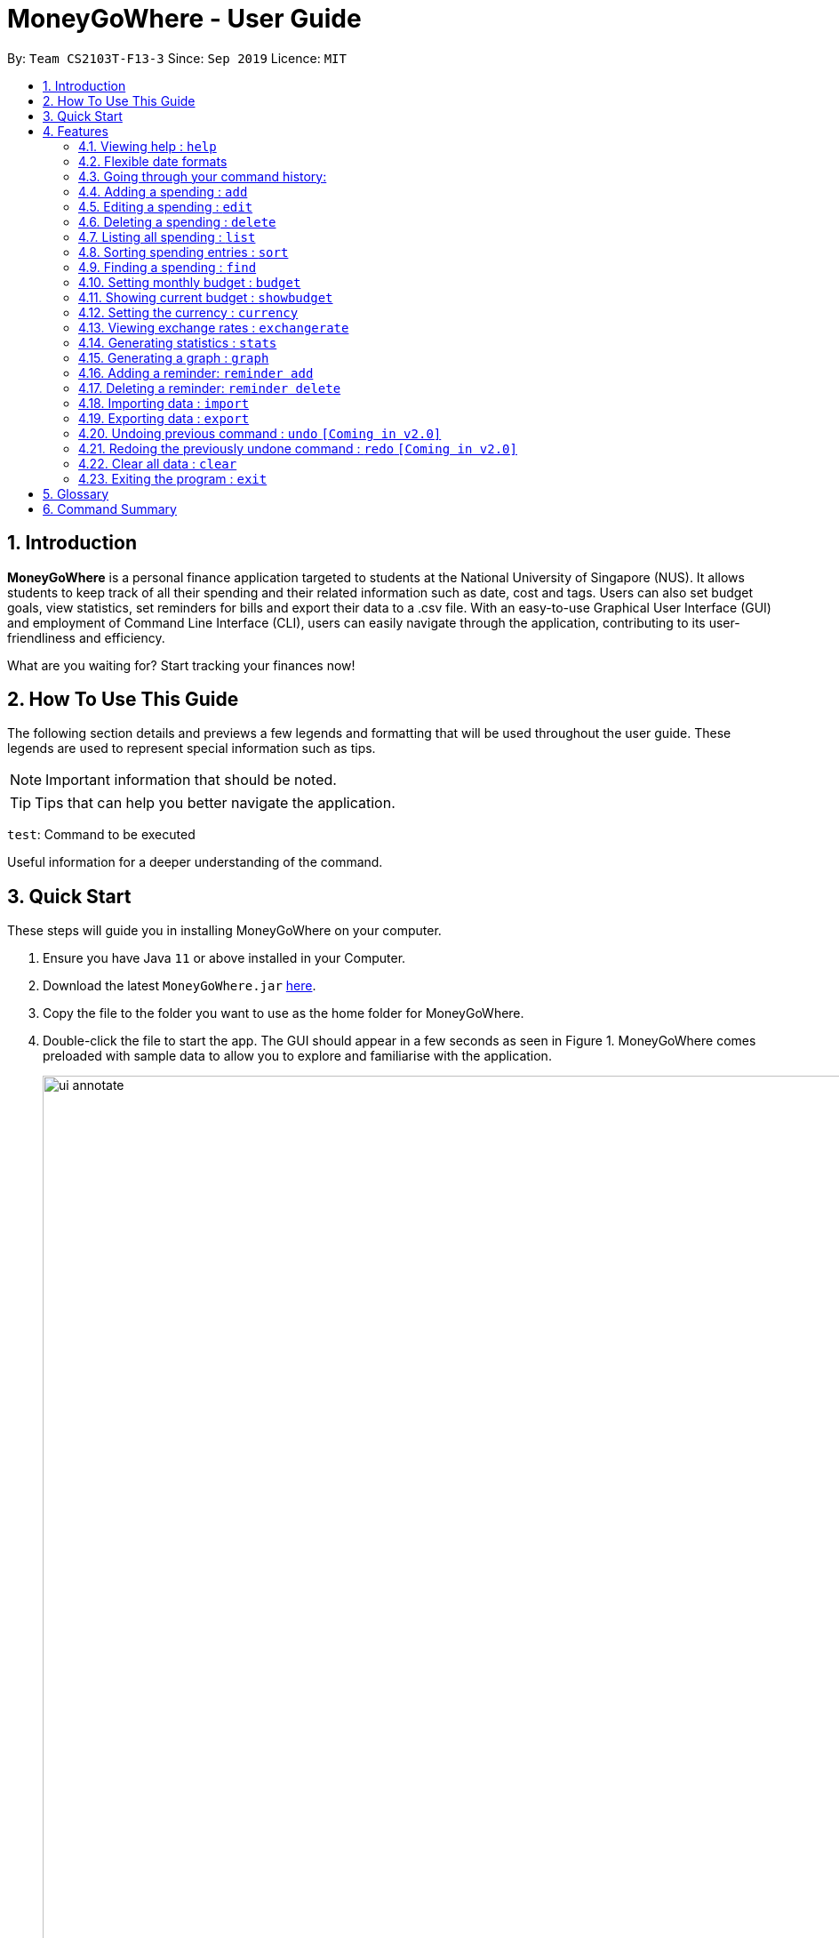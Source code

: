 = MoneyGoWhere - User Guide
:site-section: UserGuide
:toc:
:toc-title:
:toc-placement: preamble
:sectnums:
:imagesDir: images
:stylesDir: stylesheets
:xrefstyle: full
:experimental:
ifdef::env-github[]
:tip-caption: :bulb:
:note-caption: :information_source:
endif::[]
:repoURL: https://github.com/AY1920S1-CS2103T-F13-3/main

By: `Team CS2103T-F13-3`      Since: `Sep 2019`      Licence: `MIT`

// tag::introduction[]
== Introduction

*MoneyGoWhere* is a personal finance application targeted to students at the National University of Singapore (NUS).
It allows students to keep track of all their spending and their related information such as date, cost and tags.
Users can also set budget goals, view statistics, set reminders for bills and export their data to a .csv file.
With an easy-to-use Graphical User Interface (GUI) and employment of Command Line Interface (CLI), users can easily navigate through the application, contributing to its user-friendliness and efficiency.

What are you waiting for? Start tracking your finances now!

== How To Use This Guide

The following section details and previews a few legends and formatting that will
be used throughout the user guide. These legends are used to represent
special information such as tips.

[NOTE]
Important information that should be noted.

[TIP]
Tips that can help you better navigate the application.

`test`: Command to be executed

====
Useful information for a deeper understanding of the command.
====

== Quick Start

These steps will guide you in installing MoneyGoWhere on your computer.

.  Ensure you have Java `11` or above installed in your Computer.
.  Download the latest `MoneyGoWhere.jar` link:{repoURL}/releases[here].
.  Copy the file to the folder you want to use as the home folder for MoneyGoWhere.
.  Double-click the file to start the app. The GUI should appear in a few seconds as seen in Figure 1.
MoneyGoWhere comes preloaded with sample data to allow you to explore and familiarise with the application.

+
.User Interface of MoneyGoWhere
image::ui_annotate.png[width="1000"]
+
.  Type the command in the command box and press kbd:[Enter] to execute it. +
e.g. typing *`help`* will display the help information.
.  Some example commands you can try:

* *`list`* : lists all spending
* **`add`**`n/apple c/2.50 d/yesterday t/fruits r/expensive apple` : adds a spending `Apple` to MoneyGoWhere.
* **`delete`**`3` : deletes the 3rd spending shown in the current list
* *`exit`* : exits the app

. When you are ready to get started on tracking your own finances, do type `clear` in the command box and press kbd:[Enter].
This removes all the sample data from the application.
. You can refer to <<Features>> for more details about each command.

// end::introduction[]

[[Features]]
== Features

====
*Command Format*

* Words in `UPPER_CASE` are the parameters to be supplied by the user e.g. in `add n/NAME`, `NAME` is a parameter which can be used as `add n/apple`.
* Items in square brackets are optional e.g `n/NAME [t/TAG]` can be used as `n/apple t/fruit` or as `n/apple`.
* Items with `…`​ after them can be used multiple times including zero times e.g. `add n/NAME [t/TAG]...` can be used as `t/vegetable`, `t/fruit` etc.
* Parameters can be in any order e.g. if the command specifies `add n/NAME c/COST`, `add c/COST n/NAME` is also acceptable.
* If a command accepts a single parameter and multiple parameters are provided, by default, the last parameter is chosen. e.g. if there is only one `n/NAME` accepted and the input is `n/One n/Two`, `n/Two` will be selected.
====

=== Viewing help : `help`

Shows a list of available commands and their usages. +

*Format:* `help`

[TIP]
Optionally, you can press kbd:[F1] or click `help` which can be found on the menu bar at the top left hand corner of the application.

The following image shows how the help bar can be accessed:

[.text-center]
.Accessing Help from Menu Bar
image::help.png[width="300"]

Help can be accessed from the menu bar by clicking on the `Help` button.

// tag::flexibledateformats[]
=== Flexible date formats

Whenever a particular command requires a `DATE` field, you can choose either of the following formats.

* *Formal Dates*
** 1978-01-28
** 1984/04/02
** 1/02/1980 _(1st February 1980)_
** 26/2/2019
* *Relaxed Dates*
** The 31st of April in the year 2008
** 21 Nov 1997
** Jan 21,'97
** jan 1st
** february twenty-eight
* *Relative Dates*
** next thursday/ last wednesday
** today/ tomorrow/ yesterday
** next week/ next month / next year
** 3 days from now
** three weeks ago
* *Date Alternatives*
** next wed or thurs
** oct 3rd or 4th
* *Prefixes*
** day after/ the day before
** the monday after/ the monday before
** 2 fridays before/ 4 tuesdays after

[TIP]
You do not need to specify which date format you would like to use as MoneyGoWhere will be able to differentiate it from the input received. However, if today is Wednesday and `wednesday` is entered, it will be considered next's week Wednesday.

[NOTE]
MoneyGoWhere will also automatically check whether a given date is valid.
Should you accidentally provide an invalid date such as 31/02/2019, it will be rejected as there are only 28 days in February 2019. MoneyGoWhere may automatically try to correct dates *best possible date*.
// end::flexibledateformats[]

// tag::updown[]
=== Going through your command history:
Similar to a typical command line interface (CLI), the user may press the up and down key
to go through the previous user input history, and display it in the command box. Pressing the up key would go back to the earlier user input command.
Whereas pressing the down key would move towards the most recent user input key.

[NOTE]
If the user is at the most recent, or the earliest user inputted command, then press the up and down key respectively,
no text will be displayed.
// end::updown[]

=== Adding a spending : `add`

Adds a spending to the list when the user incurs a new spending. Key information such as its name, cost, date, tags (if any) and remarks (if any) are stored. +

*Format:* `add n/NAME c/COST d/DATE [t/TAG]... [r/REMARKS]`

[NOTE]
A spending can have any number of `t/TAG` keywords (including 0). Each `TAG` is limited to 64 characters. If a spending date is in the future, it can only be up to the end of this month. Also, if you are using a different currency, the cost entered may have precision errors as it will be converted to SGD.


*Examples:*

* `add n/apple c/2.50 d/yesterday t/fruits r/Expensive apple` +
* `add n/chicken breast c/1.80 d/today t/meat` +
* `add n/coffee c/1.20 d/today` +
* `add n/milo c/1.50 d/tomorrow r/I love milo` +
* `add n/gold class movie ticket d/15/1/2019 c/13.00 r/important t/entertainment` +

*Expected Output:*

A new spending is added based on the specified input.

=== Editing a spending : `edit`

Edits a spending at a specified index in the list. +

*Format:* `edit INDEX [n/NAME] [c/COST] [d/DATE] [t/TAG]... [r/REMARKS]`

****
* Edits the spending at the specified `INDEX`. The index refers to the index number shown in the displayed spending list. The index *must be a positive integer* 1, 2, 3, ...
* At least one of the optional fields must be provided.
* Existing values will be updated to the input values.
* When editing tags, the existing tags of the spending will be removed i.e adding of tags is not cumulative.
* Tags can have up to 64 characters.
* You can remove all the spending's tags by typing `t/` without specifying any tags after it.
* If a spending date is in the future, it can only be up to end of this month.
* Spending entries that are added using a different currency will have output displayed in SGD.
* If you are using a different currency, the cost entered may have precision errors as it will be converted to SGD.
****

*Examples:*

* `edit 1 c/100` +
Updates the cost of the first spending to `100`.
* `edit 2 n/chicken rice` +
Updates the name of the third spending to `chicken rice`.
* `edit 5 c/500 n/flight tickets` +
Updates both the cost of the fifth spending to `500` and its name to `flight tickets`.
* `edit 10 t/vegetable` +
Overwrites existing tags of the tenth spending to `vegetable`.

*Expected Output:*

The specified spending is edited.

=== Deleting a spending : `delete`

Deletes a spending at a specified index in the list. +

*Format:* `delete INDEX`

****
* Deletes the spending at the specified `INDEX`.
* The index refers to the index number shown in the displayed spending list.
* The index *must be a positive integer* 1, 2, 3, ...
****

*Example:*

* `delete 2` +
Deletes the second spending in the list based on the current list shown.

*Expected Output:*

The specified spending is deleted.

=== Listing all spending : `list`

Displays a list of all spending and their information such as name, date, cost, tag and remark. +
*Format:* `list`

[NOTE]
By default, list of all spending is sorted by descending order of date, followed by descending order of cost and lastly, by ascending order of name. +

[TIP]
This command is implicitly invoked upon application start up, and can be used to reset the view after find or sort.

*Expected Output:*

All spending entries are listed.

// tag::sort[]
=== Sorting spending entries : `sort`
Sorts all spending based on a given order. +

*Format:* `sort [PREFIX/SORT_ORDER]...`

****
* Valid prefixes are: Cost (`c`), Date (`d`), Name (`n`), Remarks (`r`).
* Valid sort orders are: `ASC`, `DESC`.
* At least one of the optional fields *must be provided*.
* If the given sort order is `c/ASC n/DESC`, Cost will be sorted in ascending order, followed by name in descending order.
* Sorting names or remarks by default will sort uppercase letters first, followed by lowercase letters.
****

*Examples:*

* `sort d/ASC c/DESC` +
Sorts current spending displayed by Date in ascending order. If they are the same, sort by Cost in descending order.
* `sort n/DESC` +
Sorts current spending displayed by Name in descending order.

*Expected Output:*

Spending entries are sorted based on the given order.

// end::sort[]

// tag::find[]
=== Finding a spending : `find`

Searches for spending based on given keywords, cost range, date range, remarks or tags. You may refine the search results by entering more keywords. +

*Format:* `find [n/NAME_KEYWORDS] [c/COST_MIN] [c/COST_MAX] [d/DATE_START] [d/DATE_END] [r/REMARK_KEYWORDS] [t/TAG]...`

****
* At least one search field must be present.
* The search is case-insensitive. For example, `apple` and `Apple` will output the same search results.
* The order of the keywords do not matter for name and remarks. For example, `ticket concert` will match `concert ticket`.
* Spending matching at least one keyword will be returned. For example, `Phone` will return `New Phone`, `Phone Bill`.
* When searching for multiple tags, any tag listed will be matched along with the previous criteria. For example, if there the search keyword was `d/yesterday d/today t/food t/entertainment`, spending entries within `yesterday` and `today` that have either tags `food` or `entertainment` will be matched.
* Only full words will be matched. For example, `app` will not match `apple`.
* Date range can only be input in the following ways:

** `d/DATE_START d/DATE_END`
** `d/DATE_START to DATE_END`
** `d/DATE_START - DATE_END`

* Cost range can only be input in the following ways:

** `c/COST_MIN c/COST_MAX`
** `c/COST_MIN-COST_MAX`
** `c/COST_MIN - COST_MAX`
****

[NOTE]
DATE_START must be earlier or the same as DATE_END, and COST_MIN must be smaller or the same as COST_MAX.

*Examples:*

* `find n/apple c/1.50-2.00 d/01/09/2019 d/30/09/2019` +
Returns a list of spending with `apple` keyword within the cost range `1.50` to `2.00` and date range within `01/09/2019` to `30/09/2019`.
* `find n/Java book c/100.20-150.00 d/01/09/2019 - 30/09/2019` +
Returns a list of spending with matching the keywords `Java` or `book` within the cost range `100.20` to `150.00` and date range within `01/09/2019` to `30/09/2019`.
* `find n/apple c/1-2 d/01/09/2019 to 30/09/2019` +
Returns a list of spending with `apple` keyword within the cost range `1.00` to `2.00` and date range within `01/09/2019` to `30/09/2019`.
* `find r/breakfast meal` +
Returns a list of spending with matching the keywords `breakfast` or `meal` in remarks.
* `find t/food t/leisure` +
Returns a list of spending with `food` or `leisure` tags.
* `find d/yesterday d/today t/food t/leisure` +
Returns a list of spending within `yesterday` and `today` that have `food` or `leisure` tags.

*Expected Output:*

Spending entries which match the search criteria are listed.

// end::find[]

// tag::budget[]
=== Setting monthly budget : `budget`
Sets a budget for the current month in the currency set . +
The monthly budget cannot exceed 1,000,000,000 Singapore Dollars. +

*Format:* `budget MONTHLY_BUDGET` +

[NOTE]
Existing budget of current month is overwritten if budget has already been set.

*Example:*

* `budget 500000` +
Sets a budget of $`500000` for this month

*Expected Output:*

The budget for the current month is changed to the set amount.
// end::budget[]

// tag::showbudget[]
=== Showing current budget : `showbudget`
Returns the current monthly budget, total spending and remaining budget in Singapore Dollars. +
*Format:* `showbudget`

*Expected Output:*

The budget for the current month along with the total spending in the month as well as remaining budget is shown.
// end::showbudget[]

// tag::currency[]
=== Setting the currency : `currency`
Sets the currency used to display spending entries. +
*Format:* `currency [CURRENCYCODE]`

****
* If CURRENCYCODE is not specified, the currency in use is displayed.
* CURRENCYCODE can be `SGD`, `USD`, `EUR`, `IDR`, `MYR`, `INR`, `MMK`.
****

*Example:*

* `currency USD` +
Sets the currency displayed for spending entries to `USD`.

*Expected Output:*

The currency displayed is changed and spending entries are updated.

// end::currency[]

// tag::exchangerates[]
=== Viewing exchange rates : `exchangerate`
Displays current stored exchange rates. +
*Format:* `exchangerate [AMOUNT] [CURRENCYCODE]`

****
* If AMOUNT and CURRENCYCODE are specified, the indicated values are converted to SGD.
* CURRENCYCODE can be `USD`, `EUR`, `IDR`, `MYR`, `INR`, `MMK`.
* Entering `SGD` as CURRENCYCODE will display an error since the entered value is already in SGD.
* Due to network limitations, exchange rates are fixed and locally stored. Note that exchange rates may vary across different websites.
****

*Example:*

* `exchangerate` +
Shows all exchange rates.
* `exchangerate 5 USD` +
Converts 5 USD to SGD based on current exchange rates.

*Expected Output:*

All available exchange rates are shown, or a conversion of an input currency is provided if it was specified.

// end::exchangerates[]

// tag::statistics[]
=== Generating statistics : `stats`
Organises the spending based on tags.
A pie chart is generated, with each sector representing the total amount of money spent on a tag.
This enables users to be more informed of their spending habits as they are now aware of where they have spent most of their money on.

*Format:* `stats d/DATE_START d/DATE_END`

****
* Generates statistics for all spending that fall between and including the DATE_START and DATE_END specified by the user.
* If no DATE_START and DATE_END parameters are specified, the statistics generated will be based on the whole list of spending.
* Only spending that have at least a tag will be considered.
* Only the top few tags which incurred a more significant amount of money  will be displayed.
****

[NOTE]
Spending with multiple tags will be counted more than once in total as the statistics seek to show the user which tag they have spent the most money on.

[NOTE]
DATE_START must be earlier or the same as DATE_END.

[TIP]
Date range can be input in the following ways: +
`d/DATE_START d/DATE_END` +
`d/DATE_START to DATE_END` +
`d/DATE_START - DATE_END`

[TIP]
The statistics panel will update every time the spending list displayed changes.
For example, when a new spending with a tag is added, the statistics panel will update the pie chart to show the statistics for all spending, including the new spending.

[TIP]
The statistics panel will update with the currency set.

*Examples:*

* `stats`: Generates statistics for all spending.

.Output of `stats`
image::allstats.png[width="700"]

* `stats d/20/10/2019 d/25/10/2019`: Generates statistics for spending between and including 20/10/2019 and 25/10/2019.

.Output of `stats d/20/10/2019 d/25/10/2019`
image::daterangestats.png[width=700"]

*Expected Output:*

Statistics is shown.

// end::statistics[]

// tag::graph[]
=== Generating a graph : `graph`
Organises the spending based on date. A line graph is generated, with each point representing the total amount of money spent on a particular date.
This enables users to analyze trends in their spending amount over a particular period of time.

*Format:* `graph d/DATE_START d/DATE_END`

****
* Generates a graph for all spending that fall between and including the DATE_START and DATE_END specified by the user.
* If no DATE_START and DATE_END parameters are specified, the statistics generated will be based on the whole list of spending.
* Only dates that have at least a spending will be recorded in the graph.
****

[NOTE]
DATE_START must be earlier or the same as DATE_END.

[TIP]
Date range can be input in the following ways: +
`d/DATE_START d/DATE_END` +
`d/DATE_START to DATE_END` +
`d/DATE_START - DATE_END`

[TIP]
Hovering the mouse over a point displays the date and total amount of money spent (to the nearest dollar) on that date.

[TIP]
The graph panel will update every time the spending list displayed changes.
For example, when a new spending is added, the graph panel will update and generate a graph for all spending, including the new spending.

[TIP]
The graph panel will update with the currency set.

*Examples:*

* `graph`: Generates a graph for all spending.

.Output of `graph`
image::allgraph.png[width="700"]

* `graph d/20/10/2019 d/25/10/2019`: Generates a graph for spending between and including 20/10/2019 and 25/10/2019.

.Output of `graph d/20/10/2019 d/25/10/2019`
image::daterangegraph.png[width="700"]

*Expected Output:*

A graph is shown.

// end::graph[]

=== Adding a reminder: `reminder add`

Adds a reminder to the reminder list. Key information such as deadline and message are recorded.

*Format:* `reminder add d/DATE m/MESSAGE`

[NOTE]
The date of a deadline must be within 1 year from the current date. MoneyGoWhere will check if the given reminder message and deadline are valid. If it encounters invalid information such as an empty message, the application will display an error.

*Examples:*

* `reminder add d/30/08/2020 m/Pay school fees` +
* `reminder add d/3 days from now m/Pay phone bill` +

*Expected Output:*

A new reminder is added according to the information provided.

=== Deleting a reminder: `reminder delete`
Deletes a reminder at the specified `INDEX`.

*Format:* `reminder delete INDEX`

****
* Deletes the reminder at the specified `INDEX`.
* The index refers to the index number shown in the displayed reminder list.
* The index *must be a positive integer* 1, 2, 3, ...
****

*Example:*

* `reminder delete 2` +
Deletes the second reminder in the list based on the current results shown.

*Expected Output:*

The specified reminder is deleted.

// tag::import[]
=== Importing data : `import`
Imports data from a CSV file specified by file path. Existing spending entries are not replaced. +

*Format:* `import p/FILE_PATH` +

*Examples:* +

* `import p/data.csv`
* `import p/C:\Users\User\Documents\importfile.csv`
* `import p/~/data.csv`

[.text-center]
.A Valid `.csv` File.
image::ExampleValidCsv.png[width=75%]

`.csv` file must have a header row with the following values:

* name
* date
* remark
* cost
* tagged

====
Multiple tags should be separated by a semi-colon.

*Example:*

`juicy;nice`

Alternatively, tags could be wrapped in double quotes and separated by commas.

*Example:*

`"juicy,nice"`
====

*Expected Output:*

Data from the CSV file is imported, keeping existing spending entries.

// end::import[]

// tag::export[]
=== Exporting data : `export`
Exports data to a `moneygowhere.csv` file specified by a folder path. +

*Format:* export `p/FOLDER_PATH` +

*Examples:* +

* `export p/Documents`
* `export p/Finance`

*Expected Output:*

Data from the spending list is exported to a specified folder with a file name `moneygowhere.csv`.

// end::export[]

=== Undoing previous command : `undo` `[Coming in v2.0]`
Restores the list of spending to the state before the previous undoable command was executed. +

*Format:* `undo` +

[NOTE]
====
Undoable commands: commands that modifies any of the spending (`add`, `delete` and `edit`).
====

*Examples:* +

* `delete 1` +
`list` +
`undo` (reverses the delete 1 command)
* `list` +
`stats` +
`undo` (command fails as there are no undoable commands executed previously)
* `delete 1` +
`add n/textbook c/100` +
`undo` (reverses the add n/textbook c/100 command) +
`undo` (reverses the delete 1 command)

*Expected Output:*

The last performed action is undone.

=== Redoing the previously undone command : `redo` `[Coming in v2.0]`
Reverses the most recent undo command. +

*Format:* `redo` +

*Examples:*

* `delete 1` +
`undo` (reverses the delete 1 command) +
`redo` (reapplies the delete 1 command)
* `list` +
`redo` (command fails as there are no undo commands executed previously)
* `delete` 1 +
`add n/textbook c/100` +
`undo` (reverses the add n/textbook c/100 command) +
`undo` (reverses the delete 1 command) +
`redo` (reapplies the delete 1 command) +
`redo` (reapplies the add n/textbook c/100 command)

*Expected Output:*

The most recent undo command is reversed.

=== Clear all data : `clear`
Clears all entries from the application. +
*Format:* `clear`

[NOTE]
This command clears all stored reminders and spending from the application, and sets the budget to a default value of $1000.

*Expected Output:*

All application data is cleared.

=== Exiting the program : `exit`

Exits the program. +
*Format:* `exit`

*Expected Output:*

Program exits.

== Glossary

* Budget: The maximum amount of money set by the user to spend.
** Safe: The user has spent less or equal to his budget set.
** Deficit: The user has spent more than his budget set.
* Cost: Money spent by the user.
* Spending: An expense incurred by the user.

== Command Summary

Listed below is a summary of all available commands.

// tag::commandsummary[]
.Command Summary table
[width="100%",cols="20%,<30%",options="header"]
|=======================================================================
|Feature | Command
| *Help* | `help` +
| *Add* | `add n/NAME c/COST [d/DATE] [t/TAG]... [r/REMARKS]` +
e.g. `add n/apple c/2.50 d/yesterday t/fruits r/expensive apple`
| *Edit* | `edit INDEX [n/NAME] [c/COST] [t/TAG]... [r/REMARKS]` +
e.g. `edit 1 n/apple c/2.50 d/yesterday t/fruits r/expensive apple` +
| *Delete* | `delete INDEX` +
e.g. `delete 123`
| *List* | `list` +
| *Sort*| `sort [PREFIX/SORT_ORDER]...` +
e.g. `sort d/DESC c/ASC` +
| *Find* | `find [n/NAME] [c/COST_RANGE] [d/DATE_RANGE] [r/REMARK] [t/TAG]` +
e.g. `find n/apple orange c/1.00-200.00 d/19/09/2019 - 20/09/2019 r/healthy food t/fruit food`
| *Sort* | `sort [PREFIX/SORT_ORDER]...` +
e.g. `sort d/DESC c/ASC`
| *Currency* | `currency [CURRENCYCODE]` +
e.g. `currency USD`
| *Exchange rate* | `exchangerate [AMOUNT] [CURRENCYCODE]` +
e.g. `exchangerate`, `exchangerate 5 USD`
| *Budget* | `budget MONTHLY_BUDGET` +
e.g. `budget 18000`
| *Show Budget* | `showbudget` +
e.g. `showbudget`
| *Generate statistics*| `stats d/STARTDATE d/ENDDATE` +
e.g. `stats d/01/01/2019 d/07/01/2019` +
| *Graph*| `graph d/STARTDATE d/ENDDATE` +
e.g. `graph d/01/01/2019 d/07/01/2019` +
| *Import data*| `import p/FILE_PATH` +
e.g. `import p/C:\Users\User\Documents\importfile.csv` +
| *Export data*| `export p/FILE_PATH` +
e.g. `export p/C:\Users\User\Documents\importfile.csv` +
| *Add reminder*| `reminder add d/DATE m/MESSAGE` +
e.g. `reminder n/30/08/2020 m/Pay school fee`
| *Delete reminder* | `reminder delete INDEX` +
e.g. `reminder delete 2`
| *Undo*| `undo` +
| *Redo*| `redo` +
| *Clear*| `clear` +
| *Exit*| `exit` +
|=======================================================================

The command summary above displays all commands available in MoneyGoWhere.
// end::commandsummary[]
